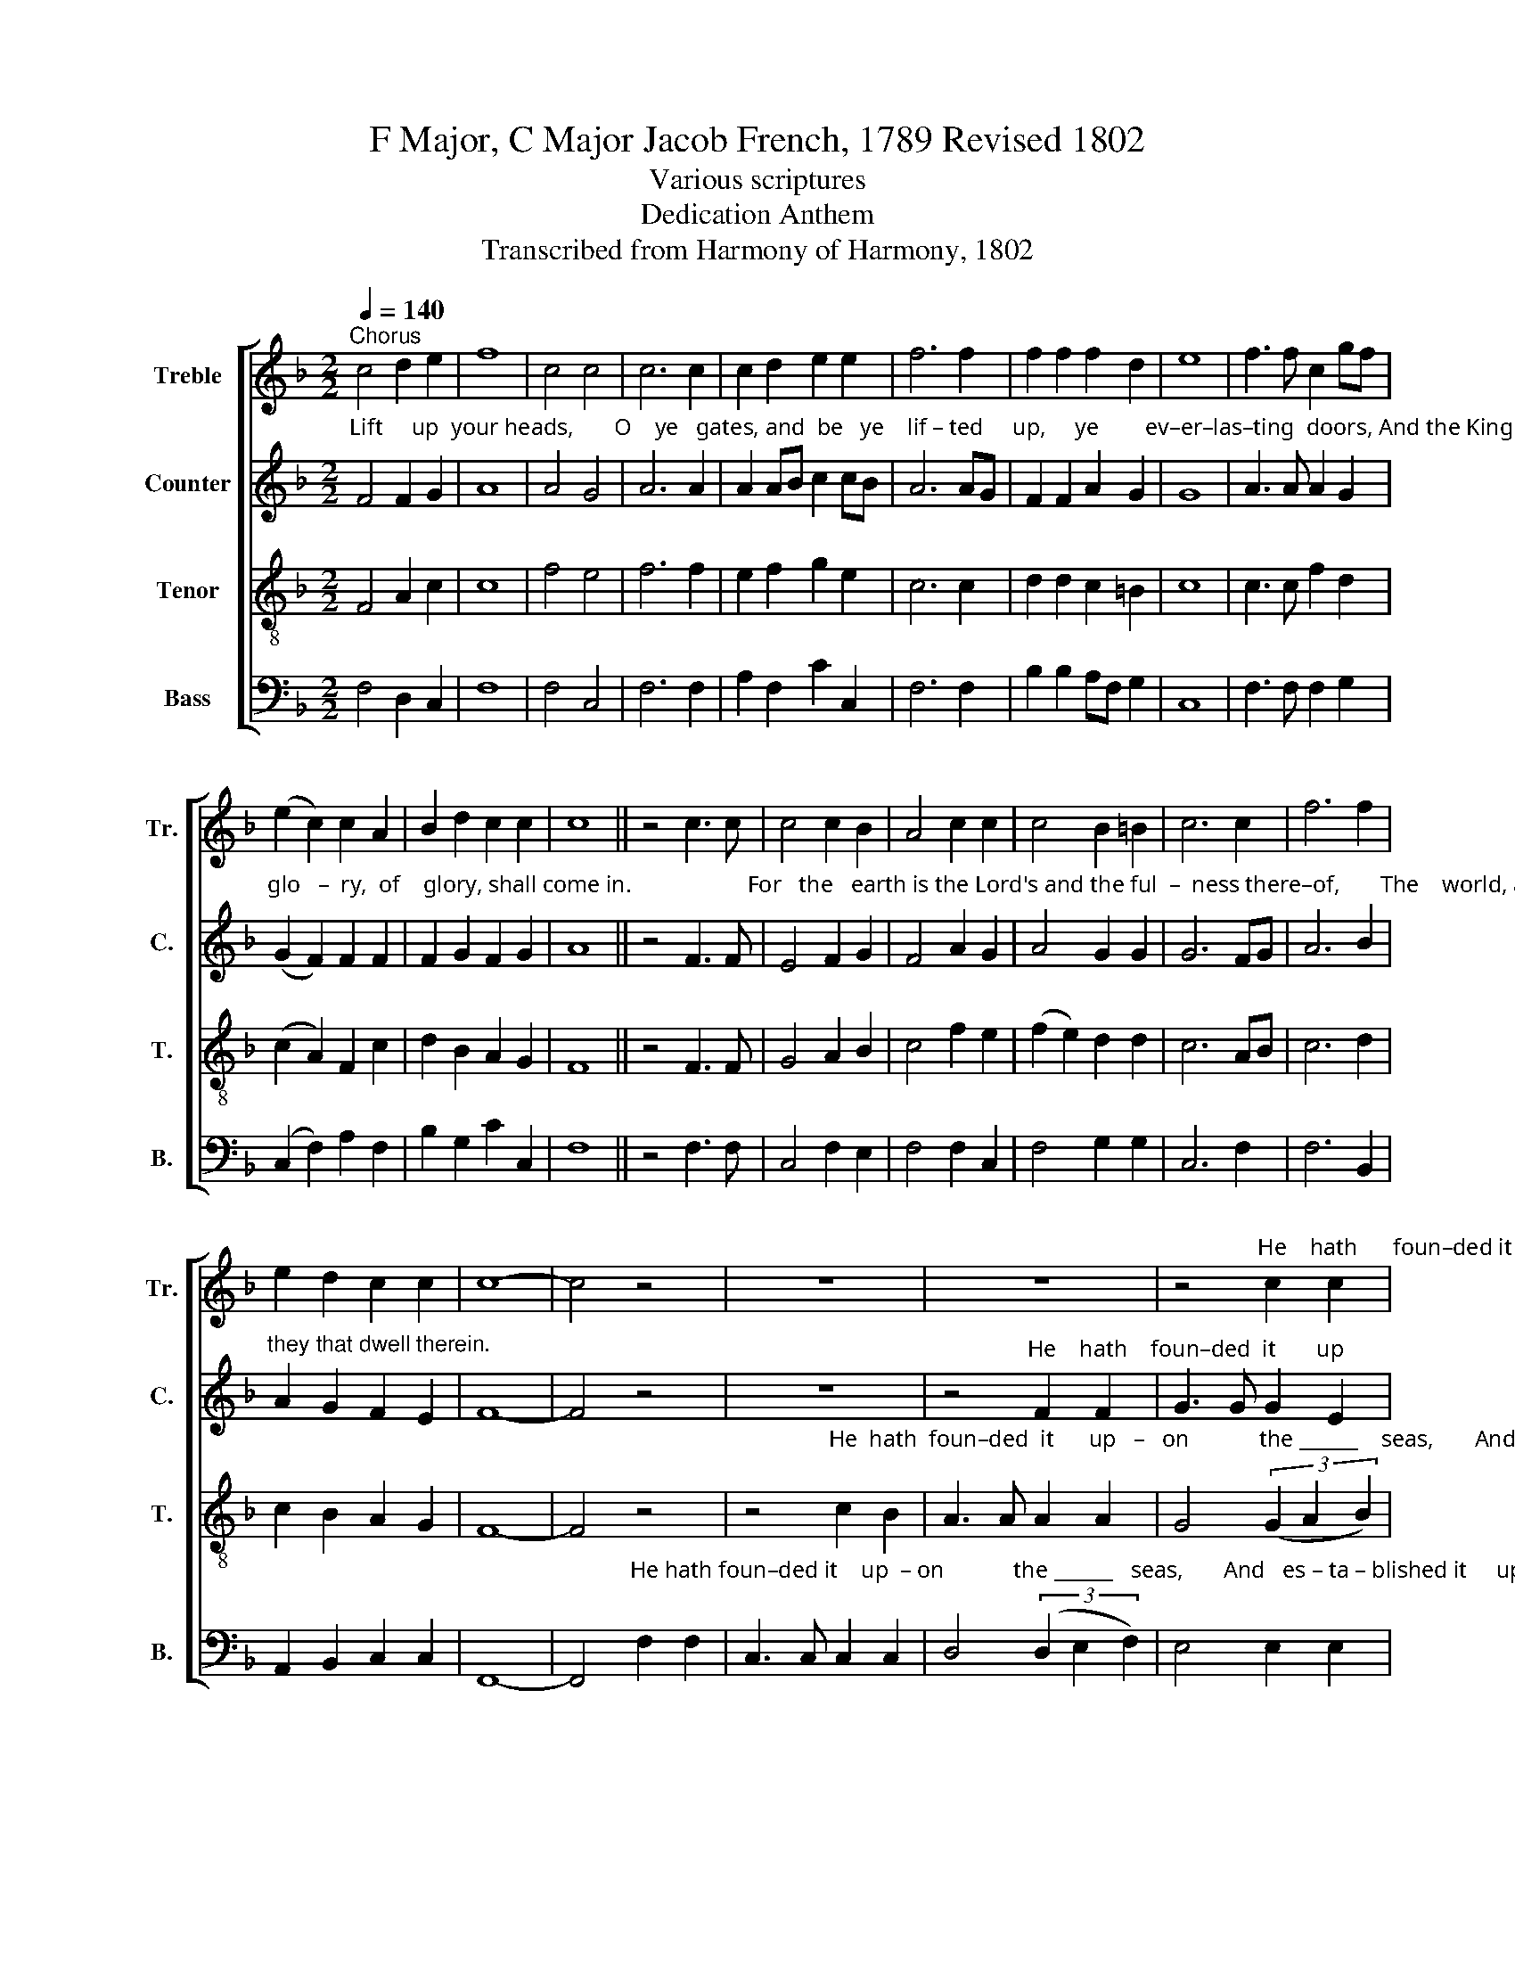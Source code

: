X:1
T:F Major, C Major Jacob French, 1789 Revised 1802
T:Various scriptures
T:Dedication Anthem
T:Transcribed from Harmony of Harmony, 1802
%%score [ 1 2 3 4 ]
L:1/8
Q:1/4=140
M:2/2
K:F
V:1 treble nm="Treble" snm="Tr."
V:2 treble nm="Counter" snm="C."
V:3 treble-8 nm="Tenor" snm="T."
V:4 bass nm="Bass" snm="B."
V:1
"^Chorus" c4 d2 e2 | f8 | c4 c4 | c6 c2 | c2 d2 e2 e2 | f6 f2 | f2 f2 f2 d2 | e8 | f3 f c2 gf | %9
 (e2 c2) c2 A2 | B2 d2 c2 c2 | c8 || z4 c3 c | c4 c2 B2 | A4 c2 c2 | c4 B2 =B2 | c6 c2 | f6 f2 | %18
 e2 d2 c2 c2 | c8- | c4 z4 | z8 | z8 | z4"^He    hath      foun–ded it      up  –" c2 c2 | %24
 F3 F F2 F2 | %25
"^–on      the ____   seas,    And es–ta–blished it,  es–ta–blished it up –on   the  floods." G4 (3G2 A2 B2 | %26
 c4 B2 B2 | A3 A d2 =B2 | c3 c c2 d2 | c4 c4 | c8 ||"^Chorus" c4 d2 e2 | f8 | c4 c4 | c6 c2 | %35
 c2 d2 e2 e2 | f6 f2 | f2 f2 f2 d2 | e8 | f3 f c2 gf | (e2 c2) c2 A2 | B2 d2 c2 c2 | c8 || %43
"^Who shall ascend  in –to  the    hill      of   the   Lord?" (A2 G2) A2 B2 | c2 A2 B2 c2 | %45
 (d2 B2) c2 f2 | e6 c2 | f4 d4 | e4 z2 f2 | d4 c4 | c4 Bc d2 | c6 c2 | c4 c2 B2 | A4 f2 e2 | %54
 f4 f2 e2 | d6 f2 | e4 c4 | c4 z4 | z8 | z8 ||[K:C] c4 c3 c | c4 z4 | (d3 c) B3 c | d4 e2 d2 | %64
 (c2 e>c) f2 e2 | d6 c2 | e4 e2 d2 |[M:3/2] c6 G2 (3(A2 B2 c2) | B8 z4 |[M:2/2] c4 c3 c | c4 z4 | %71
 e4 e3 d | c4 A2 c2 | d2 c2 B2 A2 | B6 cd | e4 e2 d2 | c4 B2 A2 | B8 | c8- | c2 z2 c2 c2 | %80
 e2 d2 (cd e2) | (f2 e2) (de f2) | g4 f2 d2 | e8 | z4 z2 c2 | e2 e2 e2 ed | c4 z2 c2 | %87
 f2 f2 f2 fe | d4 z2 d2 |[M:6/4] e4 e2 e4 d2 | c4 c2 (c2 d2) e2 |[M:2/2] f f3 f2 f2 | g8 | %93
 e4 c2 e2 | d4 B4 | c2 f2 d2 d2 | e8 |[M:2/4][Q:1/4=80] z2 ed |: e2 ed | c2 cB | c2 cd | e2 ef | %102
 (g>a g>f | e2) ed/c/ | B3 B | c2 cf | e2 d2 |1 e4- ||1 e2 ed :|2 e2 e2 ||[M:2/2][Q:1/4=140] c8 || %111
[K:F]"^Chorus" c4 d2 e2 | f8 | c4 c4 | c6 c2 | c2 d2 e2 e2 | f6 f2 | f2 f2 f2 d2 | e8 | %119
 f3 f c2 gf | (e2 c2) c2 A2 | B2 d2 c2 c2 | c8 ||"^Who is this king of  glo   –   ry?" c4 c2 c2 | %124
 de f2 (e3 d) | c z4 z A2 | c4 d2 c2 | c4 c4 | z8 | z8 | z8 | z8 | z4 z2 A2 | c4 c4 | B3 B A2 A2 | %135
 A4 A2 z2 || A4 A2 c2 | c8 | B4 A4 | A6 c2 | (d2 c2 B2) c2 | g2 f2 e2 d2 | e6 f2 | c2 A2 d2 c2 | %144
 c6"^The" c2 |"^King of  glo  – ry    comes." d2 d2 dc =B2 | c8 |:[K:C][M:2/4][Q:1/4=80] cG cd | %148
 e>d c2 | dc de | f>e d2 | ce dd | d3 z | gf ed | c>d e2 | fe dc | B>c d2 | cB cf | e>d c>d | %159
 e2 d2 | c2 B2 |1 c4 :|2 c4- || c4 |] %164
V:2
"^Lift     up  your heads,       O    ye   gates, and  be   ye    lif – ted     up,     ye        ev–er–las–ting  doors, And the King of" F4 F2 G2 | %1
 A8 | A4 G4 | A6 A2 | A2 AB c2 cB | A6 AG | F2 F2 A2 G2 | G8 | A3 A A2 G2 | %9
"^glo   –  ry,  of    glory, shall come in.                    For   the   earth is the Lord's and the ful  –  ness there–of,       The    world, and" (G2 F2) F2 F2 | %10
 F2 G2 F2 G2 | A8 || z4 F3 F | E4 F2 G2 | F4 A2 G2 | A4 G2 G2 | G6 FG | A6 B2 | %18
"^they that dwell therein." A2 G2 F2 E2 | F8- | F4 z4 | z8 | %22
 z4"^He    hath    foun–ded  it       up" F2 F2 | G3 G G2 E2 | %24
"^–   on            the ______" C4 (3(D2 E2 F2) | %25
"^seas,  And   es–ta–blished it  up – on the floods, es– ta–blished it upon  the   floods." E4 E2 E2 | %26
 F3 A G2 F2 | E2 F2 G2 G2 | A3 B A2 G2 | F4 [EG]4 | [FA]8 || %31
"^Lift  up your heads, O    ye   gates,  and" F4 F2 G2 | A8 | A4 G4 | A6 A2 | %35
"^be     ye    lif – ted      up,         ye         ev–er–las–ting     doors,     And   the King of         glo  –   ry,   of     glo–ry, shall come in." A2 AB c2 cB | %36
 A6 AG | F2 F2 A2 G2 | G8 | A3 A A2 G2 | (G2 F2) F2 F2 | F2 G2 F2 G2 | A8 || z8 | z8 | z8 | %46
 z4 z2"^And who shall   stand,   and who shall stand in   his      ho    –     ly" F2 | A4 G4 | %48
 G4 z2 F2 | B4 G4 | A4 G2 F2 | (F2 E4) E2 | %52
"^place, for the heav'n is my throne, saith the high and  lof     –     ty           One," F4 F2 E2 | %53
 F4 A2 A2 | A4 A2 c2 | B6 AB | (c3 B) (A2 G2) | A4 z4 | z8 | z8 || %60
[K:C]"^Where  is    the" C4 C3 C | %61
"^house,    Where   is   the house that ye built        un –to   me,    and where is the   place  of    my           rest?              Where is the" C4 z4 | %62
 G4 G3 G | G4 G2 G2 | A4 A2 A2 | G6 G2 | G4 G2 G2 |[M:3/2] G6 G2 ^F4 | G8 z4 |[M:2/2] G4 G3 G | %70
"^house,     Where is    the house that ye built     un –to     me,    and     where is   the  place       of      my     rest?                      For my" G4 z4 | %71
 c4 c3 A | G4 F2 G2 | A4 ^F2 F2 | G6 G2 | c4 c2 A2 | G6 ^F2 | G8 | E8- | E2 z2 E2 E2 | %80
"^hands have made          all                 these things, saith the Lord.                  To    this man will I      look,      To    this man will I" G2 G2 (F2 G2) | %81
 (A2 G4) D2 | E4 A2 G2 | G8 | z4 z2 E2 | G2 G2 G2 G2 | F4 z2 F2 | A2 A2 A2 A2 | %88
"^look,  whose hands are clean, whose heart is pure, who     trembles  at  my   word;       He  shall  re – ceive the blessing from the" G4 z2 G2 | %89
[M:6/4] G4 G2 G4 G2 | G4 G2 G4 A2 |[M:2/2] A A3 A2 A2 | B8 | G4 E2 G2 | F4 E4 | E2 A2 G2 G2 | %96
"^Lord.                En –ter       in  –  to  his  gates with thanks-giv-ing, and  in –  to   his      courts ___________   with       praise, and" G8 | %97
[M:2/4] z2 GG |: G2 GG | G2 GG | G2 GG | G2 G A/B/ | (cGcA | G2) G2 | G3 G | %105
"^in– to  his courts with praise.     En –ter     praise, with praise." G2 GA | G2 G2 |1 G4- ||1 %108
 G2 GG :|2 G2 G2 ||[M:2/2] [FA]8 || %111
[K:F]"^Lift  up your heads,  O     ye     gates, and   be   ye    lif – ted" F4 F2 G2 | A8 | %113
 A4 G4 | A6 A2 | A2 AB c2 cB | %116
"^up,  ye       ev–er–las–ting doors, And the King of   glo–ry, of glo–ry, shall come in." A6 AG | %117
 F2 F2 A2 G2 | G8 | A3 A A2 G2 | (G2 F2) F2 F2 | F2 G2 F2 G2 | A8 || z8 | z8 | z4 z2"^The" F2 | %126
"^Lord, strong and mighty," A4 B2 G2 | A4 A4 | %128
 z4 z2"^The  Lord God   mer – ci –  ful  and   gracious," C2 | F4 E4 | D3 D ^C2 C2 | D4 D2 z2 | %132
 z4 z2"^The  Lord God   mer –ci – ful and" F2 | A4 A4 | F3 G E2 E2 | %135
"^gracious.     Lift up your heads, O   ye    gates,  un – fold __________   ye     ev – er – las–ting doors, The King of glory comes," F4 F2 z2 || %136
 F4 F2 G2 | A8 | G4 E4 | F6 G2 | A>BAGFG A2 | B2 BA G2 G2 | G6 A2 | A2 c2 B2 G2 | A6 z2 | z8 | %146
 z8 |: %147
[K:C][M:2/4]"^Welcome, king of    glo  –  ry.     Welcome, king of     glo  –  ry,      Welcome to   thy    rest," ED EF | %148
 G>F E2 | FE FG | A>G F2 | Gc BA | B3 z | %153
"^Welcome, king of     glo  –  ry.     Welcome, king of     glo  –  ry,      Welcome  king   of       glo    –   ry,          Welcome  to  thy   rest." ED CD | %154
 E>F G2 | AG FE | D>E F2 | GG A/G/ A/B/ | c2 G2 | A2 A2 | G2 G2 |1 E4 :|2"^rest." E4- || E4 |] %164
V:3
 F4 A2 c2 | c8 | f4 e4 | f6 f2 | e2 f2 g2 e2 | c6 c2 | d2 d2 c2 =B2 | c8 | c3 c f2 d2 | %9
 (c2 A2) F2 c2 | d2 B2 A2 G2 | F8 || z4 F3 F | G4 A2 B2 | c4 f2 e2 | (f2 e2) d2 d2 | c6 AB | %17
 c6 d2 | c2 B2 A2 G2 | F8- | F4 z4 | %21
 z4"^He  hath  foun–ded  it      up   –   on            the ______    seas,       And   es –" c2 B2 | %22
 A3 A A2 A2 | G4 (3(G2 A2 B2) | A4 A2 B2 | %25
"^–ta–blished it up–on       the          floods,     and  es – ta–blished it upon  the   floods." c3 c c2 B2 | %26
 A4 d4 | c4 d2 e2 | f3 f f2 B2 | A4 G4 | F8 || F4 A2 c2 | c8 | f4 e4 | f6 f2 | e2 f2 g2 e2 | %36
 c6 c2 | d2 d2 c2 =B2 | c8 | c3 c f2 d2 | (c2 A2) F2 c2 | d2 B2 A2 G2 | F8 || z8 | z8 | z8 | %46
 z4 z2 F2 | c4 =B4 | c4 z2 c2 | f4 e4 | f4 dc B2 | (A2 G4) GF | F4 A2 B2 | c4 c2 c2 | c4 c2 c2 | %55
 f6 f2 | g4 e4 | f4 z4 | z8 | z8 ||[K:C] c4 c3 c | c4 z4 | d4 d3 d | d4 c2 d2 | (e2 c>e) d2 c2 | %65
 B6 G2 | c4 c2 d2 |[M:3/2] e6 d2 c4 | d8 z4 |[M:2/2] e4 e3 e | e4 z4 | g4 g3 f | e4 d2 c2 | %73
 f2 e2 d2 c2 | d6 ef | g4 g2 f2 | e6 c2 | d8 | c8- | c2 z2 G2 G2 | c2 B2 (A2 Bc) | %81
 (d2 c2) (B2 A2) | G4 c2 B2 | c8 | z4 z2 G2 | c2 c2 c2 cB | A4 z2 A2 | d2 d2 d2 dc | B4 z2 G2 | %89
[M:6/4] c4 c2 c4 d2 | e4 e2 (e2 d2) c2 |[M:2/2] d d3 d2 d2 | d8 | c4 G2 E2 | F4 G4 | c2 A2 d2 B2 | %96
 c8 |[M:2/4] z2 cG |: c2 cd | e2 ed | e2 ed | c2 cd | (e>f e>d | c2) cd/e/ | d3 d | e2 ed | %106
 c2 B2 |1 c4- ||1 c2 cG :|2 c2 c2 ||[M:2/2] F8 ||[K:F] F4 A2 c2 | c8 | f4 e4 | f6 f2 | %115
 e2 f2 g2 e2 | c6 c2 | d2 d2 c2 =B2 | c8 | c3 c f2 d2 | (c2 A2) F2 c2 | d2 B2 A2 G2 | F8 || %123
"^Who is this king of  glo   –   ry?" F4 A2 F2 | Bc d2 (c3 B) | A z4 z c2 | f4 f2 e2 | f4 f4 | z8 | %129
 z8 | z8 | z8 | z4 z2 c2 | f4 e4 | d3 d ^c2 c2 | d4 d2 z2 || c4 d2 e2 | f8 | d4 c4 | d6 e2 | %140
 (f2 e2 de) f2 | e2 d2 c2 =B2 | c6 c2 | f2 f2 f2 e2 | f6 z2 | z8 | z8 |:[K:C][M:2/4] cG cd | %148
 e>d c2 | dc de | f>e d2 | ea g^f | g3 z | gf ed | c>d e2 | fe dc | B>c d2 | ed ef | g>f e>d | %159
 c2 f2 | e2 d2 |1 c4 :|2 c4- || c4 |] %164
V:4
 F,4 D,2 C,2 | F,8 | F,4 C,4 | F,6 F,2 | A,2 F,2 C2 C,2 | F,6 F,2 | B,2 B,2 A,F, G,2 | C,8 | %8
 F,3 F, F,2 G,2 | (C,2 F,2) A,2 F,2 | B,2 G,2 C2 C,2 | F,8 || z4 F,3 F, | C,4 F,2 E,2 | %14
 F,4 F,2 C,2 | F,4 G,2 G,2 | C,6 F,2 | F,6 B,,2 | A,,2 B,,2 C,2 C,2 | F,,8- | %20
 F,,4"^He hath foun–ded it    up  – on            the ______   seas,       And   es – ta – blished it     up –" F,2 F,2 | %21
 C,3 C, C,2 C,2 | D,4 (3(D,2 E,2 F,2) | E,4 E,2 E,2 | F,3 E, D,2 D,2 | %25
"^– on      the            floods, ____________          and  es – ta–blished it upon  the   floods." C,4 C,4 | %26
 (F,4 G,4 | A,4) B,2 G,2 | F,3 G, A,2 B,2 | C4 C,4 | F,8 || F,4 D,2 C,2 | F,8 | F,4 C,4 | F,6 F,2 | %35
 A,2 F,2 C2 C,2 | F,6 F,2 | B,2 B,2 A,F, G,2 | C,8 | F,3 F, F,2 G,2 | (C,2 F,2) A,2 F,2 | %41
 B,2 G,2 C2 C,2 | F,8 || %43
"^Who shall ascend  in –to  the    hill      of   the   Lord?" (F,2 E,2) F,2 G,2 | %44
 A,2 F,2 G,2 A,2 | (B,2 G,2) A,2 B,2 | C6 A,2 | F,4 G,4 | C,4 z2 A,2 | B,4 C4 | F,4 B,,2 B,,2 | %51
 C,6 C,2 | F,,4 F,2 G,2 | A,4 C2 A,2 | F,4 F,2 A,2 | B,6 D2 | C4 C,4 | %57
 F,4"^and the earth is my footstool." C2 B,2 | A,4 G,2 F,2 | C,2 C,4 z2 ||[K:C] C,4 C,3 C, | %61
 C,4 z4 | G,4 G,3 G, | G,4 C2 B,2 | A,4 D,2 D,2 | G,6 E,2 | C,4 C,2 G,2 |[M:3/2] C6 B,2 A,4 | %68
 G,8 z4 |[M:2/2] C4 C3 C | C4 z4 | C4 C,3 D, | E,4 F,2 E,2 | D,4 D,2 D,2 | G,6 E,2 | C,4 C,2 D,2 | %76
 E,6 A,2 | G,8 | C,8- | C,2 z2 C,2 C,2 | C,2 D,E, (F,2 E,2) | (D,2 E,F,) (G,2 F,2) | E,4 F,2 G,2 | %83
 C,8 | z4 z2 [C,E,]2 | C,2 C,2 C,2 C,2 | F,4 z2 F,2 | D,2 D,2 D,2 D,2 | G,4 z2 G,2 | %89
[M:6/4] C,4 C,2 C,4 G,2 | C4 C2 (C2 B,2) A,2 |[M:2/2] D, D,3 D,2 D,2 | G,8 | C,4 C,2 C,2 | %94
 D,4 E,4 | A,2 F,2 G,2 G,,2 | C,8 |[M:2/4] z2 C,B,, |: C,2 C,G, | C2 CG, | C2 CG, | E,2 E,D, | %102
 C,4- | C,2 C,2 | G,3 G, | C,2 C,D, | E,2 G,2 |1 C,4- ||1 C,2 C,B,, :|2 C,2 C,2 ||[M:2/2] F,8 || %111
[K:F] F,4 D,2 C,2 | F,8 | F,4 C,4 | F,6 F,2 | A,2 F,2 C2 C,2 | F,6 F,2 | B,2 B,2 A,F, G,2 | C,8 | %119
 F,3 F, F,2 G,2 | (C,2 F,2) A,2 F,2 | B,2 G,2 C2 C,2 | F,8 || z8 | z8 | z4 z2 F,2 | F,4 B,2 C2 | %127
 F,4 F,4 | z4 z2"^The  Lord God   mer – ci –  ful  and   gracious," F,2 | F,4 C,4 | %130
 D,3 D, A,,2 A,,2 | D,4 D,2 z2 | z4 z2 F,2 | F,4 A,4 | B,3 G, A,2 A,2 | D,4 D,2 z2 || F,4 D,2 C,2 | %137
 F,8 | G,4 A,4 | D,6 C,2 | (F,G, A,2 B,2) A,2 | G,2 G,2 G,2 G,2 | C,6 F,2 | F,2 A,2 B,2 C2 | %144
 F,6"^The" A,2 |"^King of  glo  –  ry   comes." G,2 G,2 G,2 G,,2 | C,8 |:[K:C][M:2/4] z4 | z4 | %149
 z4 | z4 |"^Welcome to   thy    rest," CA, DD, | G,3 z | z4 | z4 | z4 | z4 | CG, CD | C2 C>B, | %159
 A,2 F,2 | G,2 G,,2 |1 C,4 :|2 C,4- || C,4 |] %164

